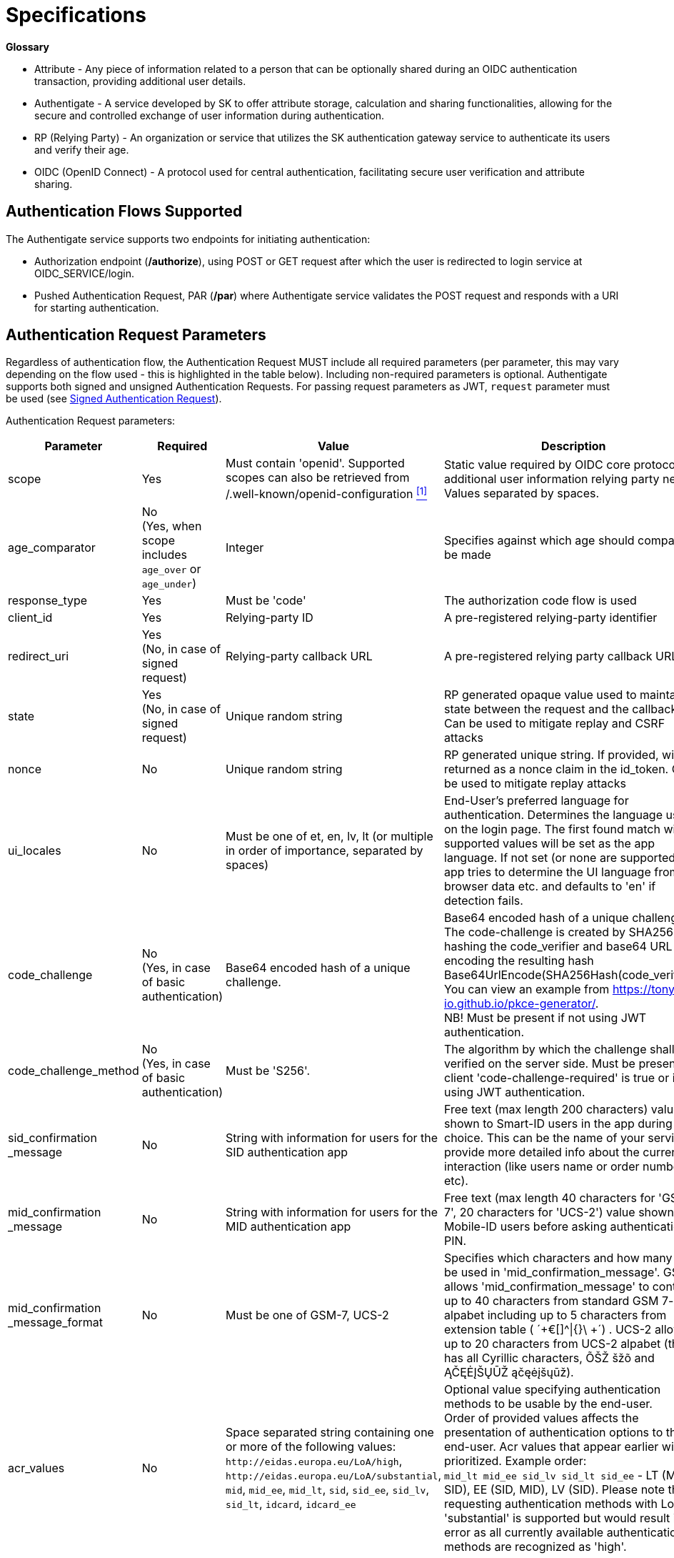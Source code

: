 = Specifications
:page-role: -toc

**Glossary**

* Attribute - Any piece of information related to a person that can be optionally shared during an OIDC authentication transaction, providing additional user details. 
* Authentigate - A service developed by SK to offer attribute storage, calculation and sharing functionalities, allowing for the secure and controlled exchange of user information during authentication.
* RP (Relying Party) - An organization or service that utilizes the SK authentication gateway service to authenticate its users and verify their age.
* OIDC (OpenID Connect) - A protocol used for central authentication, facilitating secure user verification and attribute sharing.


== Authentication Flows Supported

The Authentigate service supports two endpoints for initiating authentication:

* Authorization endpoint (**/authorize**), using POST or GET request after which the user is redirected to login service at OIDC_SERVICE/login.
* Pushed Authentication Request, PAR (**/par**) where Authentigate service validates the POST request and responds with a URI for starting authentication.

== Authentication Request Parameters

Regardless of authentication flow, the Authentication Request MUST include all required parameters (per parameter, this may vary depending on the flow used - this is highlighted in the table below).
Including non-required parameters is optional. 
Authentigate supports both signed and unsigned Authentication Requests. For passing request parameters as JWT, `request` parameter must be used (see <<Signed Authentication Request>>).

Authentication Request parameters:

[cols="<20%,^20%,<30%,<30%", options=header, stripes=odd, grid=none]
|===
| Parameter | Required | Value | Description
| scope | Yes | Must contain 'openid'. Supported scopes can also be retrieved from /.well-known/openid-configuration <<note1,^[1]^>>| Static value required by OIDC core protocol and additional user information relying party needs. Values separated by spaces.
| age_comparator | No +
 (Yes, when scope includes `age_over` or `age_under`) | Integer | Specifies against which age should comparison be made
| response_type  | Yes  | Must be 'code'  | The authorization code flow is used
| client_id      | Yes  | Relying-party ID  | A pre-registered relying-party identifier
| redirect_uri   | Yes +
(No, in case of signed request)  | Relying-party callback URL  | A pre-registered relying party callback URL
| state          | Yes +
(No, in case of signed request)   | Unique random string | RP generated opaque value used to maintain state between the request and the callback. Can be used to mitigate replay and CSRF attacks
| nonce          | No   | Unique random string  | RP generated unique string. If provided, will be returned as a nonce claim in the id_token. Can be used to mitigate replay attacks 
| ui_locales     | No   | Must be one of et, en, lv, lt (or multiple in order of importance, separated by spaces) | End-User's preferred language for authentication. Determines the language used on the login page. The first found match with supported values will be set as the app language. If not set (or none are supported), app tries to determine the UI language from browser data etc. and defaults to 'en' if detection fails.
| code_challenge | No +
(Yes, in case of basic authentication)   | Base64 encoded hash of a unique challenge. | Base64 encoded hash of a unique challenge. The code-challenge is created by SHA256 hashing the code_verifier and base64 URL encoding the resulting hash Base64UrlEncode(SHA256Hash(code_verifier)). You can view an example from https://tonyxu-io.github.io/pkce-generator/. +
NB! Must be present if not using JWT authentication.
| code_challenge_method | No +
(Yes, in case of basic authentication)  | Must be 'S256'. | The algorithm by which the challenge shall be verified on the server side. Must be present if client 'code-challenge-required' is true or if not using JWT authentication.
| sid_confirmation +
_message  | No | String with information for users for the SID authentication app | Free text (max length 200 characters) value shown to Smart-ID users in the app during code choice. This can be the name of your service or provide more detailed info about the current interaction (like users name or order number etc). 
| mid_confirmation +
_message  | No | String with information for users for the MID authentication app | Free text (max length 40 characters for 'GSM-7', 20 characters for 'UCS-2') value shown to Mobile-ID users before asking authentication PIN.
| mid_confirmation +
_message_format | No | Must be one of GSM-7, UCS-2  | Specifies which characters and how many can be used in 'mid_confirmation_message'. GSM-7 allows 'mid_confirmation_message' to contain up to 40 characters from standard GSM 7-bit alpabet including up to 5 characters from extension table ( ´+€[]^&#124;{}\ +´) . UCS-2 allows up to 20 characters from UCS-2 alpabet (this has all Cyrillic characters, ÕŠŽ šžõ and ĄČĘĖĮŠŲŪŽ ąčęėįšųūž).
| acr_values     | No | Space separated string containing one or more of the following values: `\http://eidas.europa.eu/LoA/high`, `\http://eidas.europa.eu/LoA/substantial`, `mid`, `mid_ee`, `mid_lt`, `sid`, `sid_ee`, `sid_lv`, `sid_lt`, `idcard`, `idcard_ee` | Optional value specifying authentication methods to be usable by the end-user. +
Order of provided values affects the presentation of authentication options to the end-user. Acr values that appear earlier will be prioritized. Example order: +
`mid_lt mid_ee sid_lv sid_lt sid_ee` - LT (MID, SID), EE (SID, MID), LV (SID). Please note that requesting authentication methods with LoA 'substantial' is supported but would result in error as all currently available authentication methods are recognized as 'high'.
| request        | No +
(Yes, if RP wishes to pass request parameters in JWT) | Request parameters which the RP wishes to pass in a single, self-contained parameter | Parameter representing the request as a JWT whose Claims are the request parameters
|===

[[note1]]^1^ *Supported scope values for requesting end-user attributes are as follows:*

[cols="1,3", options=header, stripes=odd, grid=none]
|===
| Scope claim | Description
| `family_name` | Family name
| `given_name` | First name
| `birthdate` | Date of birth
| `\https://id.authentigate.eu/claims/name` | Full name
|	`\https://id.authentigate.eu/claims/personal_code` | Personal identification code
| `\https://id.authentigate.eu/claims/eid_issuing_country` | Country code that has issued the personal identification code
| `\https://id.authentigate.eu/claims/age` | Actual age
| `\https://id.authentigate.eu/claims/age_under` | Verification of end-user being under certain age - if requested in scope, the parameter `age_comparator` must be provided in request
| `\https://id.authentigate.eu/claims/age_over` |  Verification of end-user being over certain age - if requested in scope, the parameter `age_comparator` must be provided in request
|===

=== Signed Authentication Request

Request parameters can be passed also as JWTs by using the `request` parameter. 
This parameter represents the request claims as JWT (Request Object) whose claims are the request parameters. Any of the request parameters as in <<Authentication Request Parameters>> can be passed using the `request` parameter (the same conditions to authentication request parameters apply (required vs optional, value)).
Note that `response_type`, `client_id` and `scope` MUST be included in the request root level. These MAY also be included in the JWT - in that case the values inside and outside JWT MUST match.
On root level, the `scope` parameter MUST contain the `openid` scope value.
If any parameter is included both outside AND inside JWT Request Object, the ones inside  prevail when processed by authorization server.

When passing authentication request in a signed JWT, the JWT own claims are:
[cols="1,^2,4", options=header, stripes=odd, grid=none]
|===
| Claim     | Required   | Value
| `iss`     | Yes        | Must equal "client_id"
| `sub`     | Yes        | Must equal "client_id"
| `aud`     | Yes        | Must be authorization server /token endpoint
| `jti`     | Yes        | Unique JWT ID used for verifying one-time use of JWT
| `exp`     | Yes        | JWT expiration time; after passing JWT is not accepted
| `iat`     | No         | Time of JWT generation
|===

.*JWT example:*
[,json,subs="verbatim"]
----
{
  "iss": "bank321",
  "sub": "bank321",
  "aud": "https://httpd-proxy",
  "iat": 1747899848,
  "exp": 1747903448,
  "jti": "e212513d-f78d-45a3-8834-d68db5f4c4c7",
  "client_id": "bank321",
  "scope": "openid age_over personal_code given_name family_name name birthdate",
  "response_type": "code",
  "redirect_uri": "https://httpd-proxy/tester/callback/",
  "state": "af0ifjsldkj",
  "nonce": "n-0S6_WzA2Mj",
  "code_challenge": "hKpKupTM391pE10xfQiorMxXarRKAHRhTfH_xkGf7U4",
  "code_challenge_method": "S256",
  "ui_locales": "et en",
  "acr_values": "mid_ee mid_lt sid idcard",
  "age_comparator": "18"
}
----

Supported cryptographies in signed JWT: RS256, RSA using SHA-256.

Authorization server validates JWT signature and payload fields on the JWT according to OpenID Connect specifications.
Please note that using `request_uri` parameter is not supported!

== Authentication Flow Using PAR

=== Initial Authentication Request (`/par`)

OIDC requests are initiated via PAR (pushed authentication request). For this, a **POST** request with parameters formatted with application/x-www-form-urlencoded using a character encoding of UTF-8 is sent to `OIDC_SERVICE/par`.
See the request parameters described at <<Authentication Request Parameters>>.

*PAR flow authentication request, Example 1:* Request person's full name and a verification that the person is over 18 years old
[,json,subs="verbatim"]
----
{
    "response_type": "code",
    "client_id": "CLIENT_ID",
    "redirect_uri": "REDIRECT_URI",
    "state": "STATE",
    "nonce": "NONCE",
    "scope": "openid https://id.authentigate.eu/claims/name https://id.authentigate.eu/claims/age_over",
    "acr_values": "http://eidas.europa.eu/LoA/high",
    "age_comparator": "18",
    "code_challenge": "CODE_CHALLENGE",
    "code_challenge_method": "S256",
    "sid_confirmation_message": "FREETEXT",
    "mid_confirmation_message": "FREETEXT",
    "mid_confirmation_message_format": "GSM-7"
}
----

*PAR flow authentication request, Example 2:* Request person's given name, family name, and age
[,json,subs="verbatim"]
----
{
    "response_type": "code",
    "client_id": "CLIENT_ID",
    "redirect_uri": "REDIRECT_URI",
    "state": "STATE",
    "nonce": "NONCE",
    "scope": "openid https://eidas.europa.eu/attributes/naturalperson/FirstName https://eidas.europa.eu/attributes/naturalperson/FamilyName https://id.authentigate.eu/claims/age",
    "acr_values": "http://eidas.europa.eu/LoA/high",
    "code_challenge": "CODE_CHALLENGE",
    "code_challenge_method": "S256",
    "sid_confirmation_message": "FREETEXT",
    "mid_confirmation_message": "FREETEXT",
    "mid_confirmation_message_format": "GSM-7"
}
----

Please pay attention that client id and client secret should be passed in `Authorization` header of `/par` request in a format that OAuth 2.0 foresees for client secret authorization method.  
According to OAuth 2.0 framework, `Authorization` header must be in the `Authorization: Basic encodedString` format, where the `encodedString` is a result of Base64 encoding of OAuth client’s `clientID:clientSecret`.

The oidc-service shall validate the authentication request and respond with a URI that the public client can use to start authentication.

.*Authentication request response example:*
[,json,subs="verbatim"]
----
HTTP/1.1 201 Created
Cache-Control: no-cache, no-store
Content-Type: application/json
    
{
   "request_uri": "urn:ietf:params:oauth:request_uri:8Tw6nn6BAvoHBS5VM7M1UvndAAHdM5",
   "expires_in": 90
}
----

Using the returned link, the app can open end-user's browser with the corresponding url.

=== Authentication Redirect (`/authorize`)

The app should open the link with an external user agent as recommended by current OAuth2 for native clients best practices:

[,text,subs="verbatim"]
----
GET /authorize?client_id=EinLKYAAMqPr2Tw &request_uri=urn:ietf:params:oauth:request_uri:8Tw6nn6BAvoHBS5VM7M1UvndAAHdM5
----

After this, the user is redirected to the login service (located at OIDC_SERVICE/login).
After authentication, Token can be requested: see <<Token Request (`/token`)>> and <<Token Request Response>>

== Authentication flow starting with authorization endpoint 
=== Initial Authentication Request (`/authorize`)

OIDC requests are initiated via authorization endpoint. A **POST** or **GET** request with parameters formatted with `application/x-www-form-urlencoded` using a character encoding of UTF-8 is sent to `OIDC_SERVICE/authorize`.
See the request parameters described at <<Authentication Request Parameters>>.

.*POST request body example, requesting all scopes:*
[,json,subs="verbatim"]
----
{
    "response_type": "code",
    "client_id": "CLIENT_ID",
    "redirect_uri": "REDIRECT_URI",
    "state": "STATE",
    "nonce": "NONCE",
    "scope": "openid",
    "acr_values": "http://eidas.europa.eu/LoA/high",
    "code_challenge": "CODE_CHALLENGE",
    "code_challenge_method": "S256",
    "sid_confirmation_message": "FREETEXT",
    "mid_confirmation_message": "FREETEXT",
    "mid_confirmation_message_format": "GSM-7"
}
----

.*GET request with Query string example:*
[,text,subs="verbatim"]
----
OIDC_SERVICE/authorize?scope=openid&response_type=code&redirect_uri=REDIRECT_URI&state=STATE&nonce=NONCE&code_challenge=CODE_CHALLENGE&code_challenge_method=S256
----

The user is redirected to the login service (located at `OIDC_SERVICE/login`).

=== Authentication Response

A standard HTTP 302 authentication response redirect is returned to the end-user if a successful authentication session exists. 
The redirect points user's browser back to RP's registered `redirect_uri` where the RP shall verify the value of the `state` parameter.

Successful Response parameters:

[cols="1,^1,2,4", options=header, stripes=odd, grid=none]
|===
| Parameter    | Required | Value                | Description
| code         | Yes      | unique random string | A single-use, client-bound, short-lived authorization code, that can be used at OIDC token endpoint to redeem the id-token.
| state        | Yes      | unique random string | RP's state parameter value specified in the Authorization Request
| redirect_uri | Yes      | URL                  | RP's redirect_uri specified in the Authorization Request 
|===

.*HTTP 302 response example:*
[,text,subs="verbatim"]
----
HTTP/1.1 302 Found Location: https://client.example.org/callback?code=GaqukjWp4vvzEWHnLW7phLlwkpB0 &state=WDm4nExm1ADHzIEwoPxQ0KjBwnnk6NIrq178fU4rBDU
----

Unsuccessful response includes error, error description and `state` parameter value (must match with the value in request).

.*Unsuccessful response example:*
[,text,subs="verbatim"]
----
HTTP/1.1 302 Found
  Location: https://client.example.org/cb?
    error=invalid_request
    &error_description=
      Request_uri%20invalid%20or%20expired
    &state=af0ifjsldkj
----

== Token Request (`/token`)

Upon receiving the authorization code from the successful authentication response and having performed all checks required by OIDC core specification (state), the RP backend service posts a backchannel request to the oidc-service `/token` endpoint.

Token request parameters:

[cols="1,^1,1,4", options=header, stripes=odd, grid=none]
|===
| Parameter | Required | Value | Description
| grant_type | Yes | Must be `authorization_code` | Static value required by the OIDC core protocol
| code | Yes | Unique random string | Authorization code value returned from the OIDC-service
| code_verifier | No | Unique random string | High-entropy cryptographic random string. Related to code-challenge given in par request. Must be present if client 'code-challenge-required' is true or if not using JWT authentication
| client_assertion_type | No | If present, must be 'urn:ietf:params:oauth:client-assertion-type:jwt-bearer' | Static value required by the OIDC core protocol. Must be present only if 'client_assertion' field is also present
| client_assertion | No | Valid signed JWT | Must contain a single valid JSON Web Token. Must be present only if 'client_assertion_type' field is also present
| redirect_uri | Yes | URL | Must be identical to the parameter value that was included in the initial Authorization Request
|===

When passing token request in a signed JWT, the JWT own claims are:

[cols="1,^1,4", options=header, stripes=odd, grid=none]
|===
| Claim     | Required   | Value
| `iss`     | Yes        | Must equal "client_id"
| `sub`     | Yes        | Must equal "client_id"
| `aud`     | Yes        | Must be authorization server /token endpoint
| `jti`     | Yes        | Unique JWT ID used for verifying one-time use of JWT
| `exp`     | Yes        | JWT expiration time; after passing JWT is not accepted
| `iat`     | No         | Time of JWT generation
|===

`Authorization`: basic authentication with client-id and client-secret; only required in case of `client_secret_basic` authentication method. 
Header MUST NOT be present in case of `private_key_jwt` authentication method. See the examples below.

*Token request examples:*

.Using `client_secret_basic` authentication:
[,text,subs="verbatim"]
----
POST /token HTTP/1.1
Host: oidc.demo.sk.ee
Content-Type: application/x-www-form-urlencoded
Authorization: Basic c2FtcGxlX2NsaWVudF8xOjNkc8OEMDIrMSwubTExMmxrMjPDtmxrw7ZsazMyMw

grant_type=authorization_code
&code=GaqukjWp4vvzEWHnLW7phLlwkpB0
&code_verifier=yJhbGciOiJSUzI1NiIsImtpZ
&redirect_uri=https%3A%2F%2Fclient.example.org%2Fcallback
----

or

. Using `private_key_jwt` authentication:
[,text,subs="verbatim"]
----
POST /token HTTP/1.1
Host: oidc.demo.sk.ee
Content-Type: application/x-www-form-urlencoded

grant_type=authorization_code
&code=GaqukjWp4vvzEWHnLW7phLlwkpB0
&code_verifier=yJhbGciOiJSUzI1NiIsImtpZ
&client_assertion_type=urn:ietf:params:oauth:client-assertion-type:jwt-bearer
&client_assertion=eyJhbGciOiJSUzI1NiIsInR5cCI6IkpXVCJ9.ewogICJqdGkiOiAiY2ZiMDM5NGEtY2JlOS00MGE4LWEyNDQtZmNlM2Y0MTljNmRhIiwKICAic3ViIjogImJhbmsxMjMiLAogICJpc3MiOiAiYmFuazEyMyIsCiAgImF1ZCI6ICJodHRwczovL2F1dGguc2suZWUvdG9rZW4iLAogICJleHAiOiAxNzE0OTM3NjEwLAogICJpYXQiOiAxNzE0MDM3NjEwCn0=.zK6oUoDcxm-9w7hYpI8-IYlJr55k-S0LY0XvKDdBsuz8AJnZ6JEFS3GS_04SNVP02dqHq44ZGUbpRxkkAOJ8Su2zn7iJGaqr_MLchxddQiYYpHdOiKYqIQ-Yn3oleTlHed0ci84Kh7-BEQB_u7nv2-76wOe339OrHZuNeqejmGeQtMG7vzX5PMDF4wLjvrAxTIptTBKBWLGO02RusEI4uAC-4FrMjjbM4Ygc8U_i8BtZ-Is2FptJlpIAqjMTvGQZdEfenNZWzmVTYn9qKJ3ArXPZg5R07vqsx2YpMenXjbBc5TRS2FTVskwWvfTZn9_ygVvwR1wAzfNNfp7XPcQuUg
&redirect_uri=https%3A%2F%2Fclient.example.org%2Fcallback
----

=== Token Request Response

Authorization server validates the Token request as described in OpenID Connect Core 1.0 section 3.1.3.2.

If token request is invalid, authorization server constructs the error response with HTTP response code 400.

.*Token error response example:*
[,json,subs="verbatim"]
----
  HTTP/1.1 400 Bad Request
  Content-Type: application/json
  Cache-Control: no-store
  Pragma: no-cache

  {
   "error": "invalid_grant",
   "error_description": "The provided authorization code is invalid, expired, revoked, does not match the redirection URI used in the authorization request, or was issued to another client."
  }
----

If token request validation is successful, authorization server returns a an application/json media type response that includes ID token and access token.
The ID token is a signed JWT that contains token claims, including the requested attributes of authenticated end-user. 

On authorization server side, the session expires in 60 seconds.

Token response parameters:

[cols="1,1,4", options=header, stripes=odd, grid=none]
|===
| Parameter    | Value                | Description
| access_token | Unique random string | An opaque random string
| scope        | Requested scopes     | Scope values as requested
| expires_in   | Expiration time in seconds | 
| id_token     | JWT                  | A serialized and signed JWT, including end-user claims requested in scope
| token_type   | `Bearer`             | Access token Type
|===

.*Token success response example:*
[,json,subs="verbatim"]
----
HTTP/1.1 200 OK
Content-Type: application/json
Cache-Control: no-store
Pragma: no-cache
 
{
    "access_token": "SlAV32hkKG",
    "token_type": "Bearer",
    "scope": "openid https://id.authentigate.eu/claims/age_under"
    "expires_in": 3600,
    "id_token": "eyJhbGciOiJSUzI1NiIsImtpZ...LrLl0nx7RkKU8NXNHq-rvKMzqg"
}
----
The RP must validate the id_token signature and claims as specified in the OIDC core specification.

Decoded ID-token claims:
[cols="2,1,4", options=header, stripes=odd, grid=none]
|===
| Claim            | Required in token | Description
| sub              | Yes | Pairwise subject unique identifier
| amr              | Yes | Authentication Methods References
| iss              | Yes | Issuer URL. Issuer identifier for the issuer of the response
| response_type    | Yes | Authentication flow requested response type used
| age_comparator   | No | Age comparison value from request (required if was provided in request)
| code_challenge_method | No | Code challenge method - S256 or PLAIN
| nonce            | No | String value. Used to associate a Client session with an ID Token, and to mitigate replay attacks
| client_id        | Yes | RP id associated with the authentication flow
| aud              | Yes | Audience that this ID Token is intended for. Contains the Relying Party ID as an audience value
| acr              | Yes | Authentication Context Class Reference
| ui_locales       | No | Authentication Context Class Reference
| scope            | Yes | RP-requested scope
| acr_values       | Yes | acr_values value from request
| attribues.*      | Yes | Key-value map of end-user info claims as requested by RP in scope
| redirect_uri     | Yes | RP-provided redirect url
| state            | Yes | RP-provided state value
| exp              | Yes | Expiration time on or after which the ID Token MUST NOT be accepted for processing
| iat              | Yes | Time at which the JWT was issued
| code_challenge   | No | Code challenge associated with the authorization code
| jti              | Yes | A unique identifier for the token, which can be used to prevent reuse of the token
|===

=== Error Tracing

**/par endpoint**

*/par response errors*

[cols="1,1,3", options=header, stripes=odd, grid=none]
|===
| HTTP status code | Error code        | Description
| 405              | invalid_request   | Method `+[{0}]+` not allowed for URI [/par]. Allowed methods: [POST]
| 413              | invalid_request   | The content length `+[{0}]+` exceeds the maximum allowed content length `+[{1}]+`
| 415              | invalid_request   | Content Type `+[{0}]+` not allowed. Allowed types: [application/x-www-form-urlencoded]
| 429              | too_many_requests | Too many pending PAR requests
| 500              | server_error      | The authorization server encountered an unexpected condition that prevented it from fulfilling the request
|===

*/par - request validation errors*

[cols="1,1,3,1", options=header, stripes=odd, grid=none]
|===
| HTTP status code | Error code                | Description                                                                                                                     | Parameter causing the error
| 400              | invalid_scope             | The requested scope is invalid. Client: [%s] is not allowed to request scope value(s): %s                                       | scope
| 400              | unsupported_response_type | The authorization server does not support obtaining an authorization code using this method.                                    | response_type
| 400              | invalid_request           | Missing client_id parameter                                                                                                     | client_id
| 400              | invalid request           | authorization request not found for provided uri                                                                                |
| 400              | invalid request           | Missing state parameter                                                                                                         | state
| 400              | invalid request           | SID confirmation message too long                                                                                               | sid_confirmation_message
| 400              | invalid request           | MID confirmation message too long                                                                                               | mid_confirmation_message 
| 400              | invalid request           | Missing mid_confirmation_message_format parameter                                                                               | mid_confirmation_message_format
| 400              | invalid request           | mid_confirmation_message_format must be one of: GSM-7, UCS-2                                                                    | mid_confirmation_message_format
| 400              | invalid request           | Missing age_comparator parameter when using age_over or age_under scope                                                         | age_comparator
| 400              | invalid request           | Missing code_challenge parameter                                                                                                | code_challenge
| 400              | invalid request           | Parameter value for code_challenge_method is not supported. Supported values are: %s                                            | code_challenge_method
| 400              | invalid request           | Missing code_challenge_method parameter                                                                                         | code_challenge_method
| 400              | invalid request           | Invalid redirect_uri.                                                                                                           | redirect_uri
| 400              | invalid request           | Invalid acr_values provided. Client: [%s] is not allowed to use acr [%s]                                                        | acr_values
| 400              | invalid request           | Invalid acr values: %s. Supported values are: %s                                                                                | acr_values
| 401              | invalid_client            | Client authentication failed (e.g., unknown client, no client authentication included, or unsupported authentication method).   |
|===

**/authorize endpoint**

*/authorize response errors*

[cols="1,1,3", options=header, stripes=odd, grid=none]
|===
| HTTP status code  | Error code        | Description
| 400               | invalid_request   | Request_uri invalid or expired
| 400               | user_cancel       | User canceled authentication
|===

*/authorize - standard flow*

[cols="1,1,3,1", options=header, stripes=odd, grid=none]
|===
| HTTP status code | Error code                | Description                                                                                                                     | Parameter causing the error
| 400              | invalid_scope             | The requested scope is invalid. Client: [%s] is not allowed to request scope value(s): %s                                       | scope
| 400              | unsupported_response_type | The authorization server does not support obtaining an authorization code using this method.                                    | response_type
| 400              | invalid_request           | Missing client_id parameter                                                                                                     | client_id
| 400              | invalid_request           | Missing required parameters - request_uri or %s                                                                                 | request_uri
| 400              | invalid_request           | Missing state parameter                                                                                                         | state
| 400              | invalid_request           | Parameter value for code_challenge_method is not supported. Supported values are: %s                                            | code_challenge_method
| 400              | invalid_request           | SID confirmation message too long                                                                                               | sid_confirmation_message
| 400              | invalid_request           | Missing mid_confirmation_message_format parameter                                                                               | mid_confirmation_message_format
| 400              | invalid_request           | mid_confirmation_message_format must be one of: GSM-7, UCS-2                                                                    | mid_confirmation_message_format
| 400              | invalid_request           | MID confirmation message too long                                                                                               | mid_confirmation_message
| 400              | invalid_request           | Missing age_comparator parameter when using age_over or age_under scope                                                         | age_comparator
| 400              | invalid_request           | Invalid acr values: [%s]. Supported values are: [%s]                                                                            | acr_values
| 400              | invalid_request           | Missing code_challenge parameter                                                                                                | code_challenge
| 400              | invalid_request           | Missing code_challenge_method parameter                                                                                         | code_challenge_method
| 400              | invalid_request           | Invalid redirect_uri.                                                                                                           | redirect_uri
| 400              | invalid_request           | Invalid acr_values provided. Client: [%s] is not allowed to use acr [%s]                                                        | acr_values
| 401              | invalid_client            | Client authentication failed (e.g., unknown client, no client authentication included, or unsupported authentication method).   |
|===

*/authorize - JWT flow*

[cols="1,1,3,1", options=header, stripes=odd, grid=none]
|===
| HTTP status code | Error code                | Description                                                                                                                     | Parameter causing the error
| 400              | invalid_scope             | The requested scope is invalid. Client: [<client_id>] is not allowed to request scope value(s): [<scope values in the request>] | scope
| 400              | unsupported_response_type | The authorization server does not support obtaining an authorization code using this method                                     | response_type
| 400              | invalid_request           | Missing client_id parameter                                                                                                     | client_id
| 400              | invalid_request           | Missing scope parameter                                                                                                         | scope
| 400              | invalid_request           | The scope must include an openid value                                                                                          | scope
| 400              | invalid_request           | Invalid redirect_uri.                                                                                                           | redirect_uri
| 400              | invalid_request           | Missing response_type parameter                                                                                                 | response_type
| 400              | invalid_request           | Unsupported response_type parameter: Unsupported OpenID Connect response type value: invalid_type                               | response_type
| 400              | invalid_request           | Missing client_id parameter                                                                                                     | client_id
| 400              | invalid_request           | Missing redirect_uri parameter                                                                                                  | redirect_uri
| 400              | invalid_request           | Missing state parameter                                                                                                         | state
| 400              | invalid_request           | Missing nonce parameter                                                                                                         | nonce
| 400              | invalid_request           | Invalid acr values: [%s]. Supported values are: [%s]                                                                            | acr_values
| 400              | invalid_request           | Invalid acr_values provided. Client: <client_id> is not allowed to use acr [<invalid acr value>]                                | acr_values
| 400              | invalid_request           | Missing code_challenge parameter                                                                                                | code_challenge
| 400              | invalid_request           | Missing code_challenge_method parameter                                                                                         | code_challenge_method
| 400              | invalid_request           | Parameter value for code_challenge_method is not supported. Supported values are: [%s]                                          | code_challenge_method
| 400              | invalid_request           | SID confirmation message too long                                                                                               | sid_confirmation_message
| 400              | invalid_request           | MID confirmation message too long                                                                                               | mid_confirmation_message
| 400              | invalid_request           | Missing mid_confirmation_message_format parameter                                                                               | mid_confirmation_message_format
| 400              | invalid_request           | mid_confirmation_message_format must be one of: GSM-7, UCS-2                                                                    | mid_confirmation_message_format
| 400              | invalid_request           | Missing age_comparator parameter when using age_over or age_under scope                                                         | age_comparator
| 400              | invalid_request           | Missing required parameters - [%s]                                                                                              |
| 400              | invalid_request           | Invalid signed request JWT                                                                                                      |
| 400              | invalid_request           | Failed to extract claims from JWT                                                                                               |
| 400              | invalid_request           | Invalid 'iss' value.                                                                                                            |
| 400              | invalid_request           | Signed request 'iss' does not match provided client_id.                                                                         |
| 400              | invalid_request           | Invalid client assertion.                                                                                                       |
| 400              | invalid_request           | Invalid 'jti' value.                                                                                                            |
| 400              | invalid_request           | Invalid 'exp' value.                                                                                                            |
| 400              | invalid_request           | Invalid 'iat' value.                                                                                                            |
| 400              | invalid_request           | Invalid 'aud' for request object (none provided).                                                                               |
| 400              | invalid_request           | Invalid 'aud' for request object (must match OP issuer).                                                                        |
| 400              | invalid_request           | Invalid 'sub' value: must match client_id                                                                                       |
| 400              | invalid_request           | Parameter 'request' is not allowed inside signed 'request' JWT parameter.                                                       |
| 400              | invalid_request           | Parameter 'client_id' included in signed 'request' JWT parameter does not match the one provided in request.                    |
| 400              | invalid_request           | Parameter 'response_type' included in signed 'request' JWT parameter does not match the one provided in request.                |
| 400              | invalid_request           | Parameter 'scope' included in signed 'request' JWT parameter does not match the one provided in request.                        |
| 400              | invalid_request           | Failed to build request from AuthorizeRequest                                                                                   |
| 401              | invalid_client            | Client authentication failed (e.g., unknown client, no client authentication included, or unsupported authentication method).   |
|===

**/token endpoint**
  

*/token - JWT flow*  

[cols="1,1,3", options=header, stripes=odd, grid=none]
|===
| HTTP status code | Error code             | Description                                                                                                                                                                                                                                                          
| 400              | invalid_request        | Required Body [tokenRequest] not specified                                                                                                                                                                                                                           
| 400              | invalid_request        | 'grant’ must not be blank                                                                                                                                                                                                                                            
| 400              | invalid_request        | 'code’ must not be blank                                                                                                                                                                                                                                             
| 400              | invalid_request        | Invalid client assertion type.                                                                                                                                                                                                                                       
| 400              | invalid_request        | 'redirectUri’ must not be null                                                                                                                                                                                                                                       
| 400              | invalid_request        | Missing 'client_assertion’ parameter.                                                                                                                                                                                                                                 
| 400              | invalid_request        | Missing 'client_assertion_type' parameter.                                                                                                                                                                                                                            
| 400              | invalid_request        | Session is expired.                                                                                                                                                                                                                                                  
| 400              | invalid_request        | Missing code_verifier parameter                                                                                                                                                                                                                                      
| 400              | invalid_request        | No code_challenge parameter was provided previously                                                                                                                                                                                                                  
| 400              | invalid_request        | authorization request not found for provided uri                                                                                                                                                                                                                     
| 400              | invalid_request        | The request is missing a required parameter, includes an unsupported parameter value (other than grant type), +
repeats a parameter, includes multiple credentials, utilizes more than one mechanism for authenticating the client, +
or is otherwise malformed. 
| 400              | invalid_request        | Invalid client assertion.                                                                                                                                                                                                                                            
| 400              | invalid_request        | Invalid 'iss' value.                                                                                                                                                                                                                                                 
| 400              | invalid_request        | Invalid 'sub' value.                                                                                                                                                                                                                                                 
| 400              | invalid_request        | Invalid 'jti' value.                                                                                                                                                                                                                                                 
| 400              | invalid_request        | Invalid 'aud' value.                                                                                                                                                                                                                                                 
| 400              | invalid_request        | Invalid 'exp' value.                                                                                                                                                                                                                                                 
| 400              | invalid_request        | Invalid 'iat' value.                                                                                                                                                                                                                                                 
| 400              | invalid_grant          | The provided authorization code is invalid, expired, revoked, does not match the redirection URI used in the authorization request, or was issued to another client.                                                                                                 
| 400              | unsupported_grant_type | The authorization grant type is not supported by the authorization server.                                                                                                                                                                                            
| 401              | invalid_client         | Authenticated client id (%s) and session client value (%s) do not match                                                                                                                                                                                              
| 401              | invalid_client         | Authenticated client id (%s) and authentication request client value (%s) do not match                                                                                                                                                                               
| 401              | invalid_client         | Client authentication failed (e.g., unknown client, no client authentication included, or unsupported authentication method).                                                                                                                                        
|===

*/token - basic authentication flow*

[cols="1,1,3", options=header, stripes=odd, grid=none]
|===
| HTTP status code | Error code             | Description                                                                                                                                                                                                                                                          
| 400              | invalid_request        | Required Body [tokenRequest] not specified                                                                                                                                                                                                                           
| 400              | invalid_request        | 'grant’ must not be blank                                                                                                                                                                                                                                            
| 400              | invalid_request        | 'code’ must not be blank                                                                                                                                                                                                                                             
| 400              | invalid_request        | Invalid client assertion type.                                                                                                                                                                                                                                       
| 400              | invalid_request        | 'redirectUri’ must not be null                                                                                                                                                                                                                                       
| 400              | invalid_request        | Missing 'client_assertion’ parameter.                                                                                                                                                                                                                                
| 400              | invalid_request        | Missing 'client_assertion_type' parameter.                                                                                                                                                                                                                           
| 400              | invalid_request        | Session is expired.                                                                                                                                                                                                                                                  
| 400              | invalid_request        | Missing code_verifier parameter                                                                                                                                                                                                                                      
| 400              | invalid_request        | No code_challenge parameter was provided previously                                                                                                                                                                                                                  
| 400              | invalid_request        | authorization request not found for provided uri                                                                                                                                                                                                                     
| 400              | invalid_request        | The request is missing a required parameter, includes an unsupported parameter value (other than grant type), +
repeats a parameter, includes multiple credentials, utilizes more than one mechanism for authenticating the client, +
or is otherwise malformed. 
| 400              | invalid_grant          | The provided authorization code is invalid, expired, revoked, does not match the redirection URI used in the authorization request, or was issued to another client.                                                                                                 
| 400              | unsupported_grant_type | The authorization grant type is not supported by the authorization server.                                                                                                                                                                                           
| 401              | invalid_client         | Authenticated client id (%s) and session client value (%s) do not match                                                                                                                                                                                              
| 401              | invalid_client         | Authenticated client id (%s) and authentication request client value (%s) do not match                                                                                                                                                                               
|===